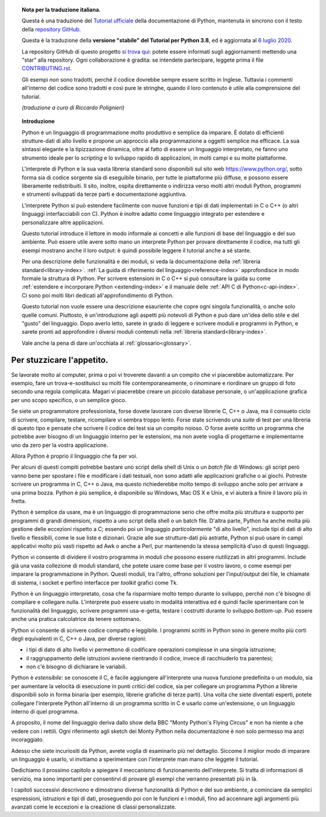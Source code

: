 
.. topic:: Nota per la traduzione italiana.

    Questa è una traduzione del `Tutorial ufficiale <https://docs.python.org/3.8/tutorial/index.html>`_ della documentazione di Python, mantenuta in sincrono con il testo della `repository GitHub <https://github.com/python/cpython/tree/3.8/Doc/tutorial>`_.

    Questa è la traduzione della **versione "stabile" del Tutorial per Python 3.8**, ed è aggiornata al `6 luglio 2020 <https://github.com/python/cpython/commit/6790f9badda47c7aa0fe4b0b5f090d6ca0c477d5>`_.

    La repository GitHub di questo progetto `si trova qui <https://github.com/ricpol/pytutorial-it>`_: potete essere informati sugli aggiornamenti mettendo una "star" alla repository. Ogni collaborazione è gradita: se intendete partecipare, leggete prima il file `CONTRIBUTING.rst <https://github.com/ricpol/pytutorial-it/blob/master/CONTRIBUTING.rst>`_. 
    
    Gli esempi *non* sono tradotti, perché il codice dovrebbe sempre essere scritto in Inglese. Tuttavia i commenti all'interno del codice sono tradotti e così pure le stringhe, quando il loro contenuto è utile alla comprensione del tutorial.
    
    *(traduzione a cura di Riccardo Polignieri)*

.. il testo del topic che segue stava in index.rst, precedendo la toc. 
.. al builder html non da fastidio, ma il builder latex non riesce a concepirlo

.. topic:: Introduzione

    Python è un linguaggio di programmazione molto produttivo e semplice da imparare. È dotato di efficienti strutture-dati di alto livello e propone un approccio alla programmazione a oggetti semplice ma efficace. La sua sintassi elegante e la tipizzazione dinamica, oltre al fatto di essere un linguaggio interpretato, ne fanno uno strumento ideale per lo *scripting* e lo sviluppo rapido di applicazioni, in molti campi e su molte piattaforme. 

    L'interprete di Python e la sua vasta libreria standard sono disponibili sul sito web https://www.python.org/, sotto forma sia di codice sorgente sia di eseguibile binario, per tutte le piattaforme più diffuse, e possono essere liberamente redistribuiti. Il sito, inoltre, ospita direttamente o indirizza verso molti altri moduli Python, programmi e strumenti sviluppati da terze parti e documentazione aggiuntiva. 

    L'interprete Python si può estendere facilmente con nuove funzioni e tipi di dati implementati in C o C++ (o altri linguaggi interfacciabili con C). Python è inoltre adatto come linguaggio integrato per estendere e personalizzare altre applicazioni. 

    Questo tutorial introduce il lettore in modo informale ai concetti e alle funzioni di base del linguaggio e del suo ambiente. Può essere utile avere sotto mano un interprete Python per provare direttamente il codice, ma tutti gli esempi mostrano anche il loro output: è quindi possibile leggere il tutorial anche a sé stante. 

    Per una descrizione delle funzionalità e dei moduli, si veda la documentazione della :ref:`libreria standard<library-index>`. :ref:`La guida di riferimento del linguaggio<reference-index>` approfondisce in modo formale la struttura di Python. Per scrivere estensioni in C o C++ si può consultare la guida su come :ref:`estendere e incorporare Python <extending-index>` e il manuale delle :ref:`API C di Python<c-api-index>`. Ci sono poi molti libri dedicati all'approfondimento di Python.

    Questo tutorial non vuole essere una descrizione esauriente che copre ogni singola funzionalità, o anche solo quelle comuni. Piuttosto, è un'introduzione agli aspetti più notevoli di Python e può dare un'idea dello stile e del "gusto" del linguaggio. Dopo averlo letto, sarete in grado di leggere e scrivere moduli e programmi in Python, e sarete pronti ad approfondire i diversi moduli contenuti nella :ref:`libreria standard<library-index>`.

    Vale anche la pena di dare un'occhiata al :ref:`glossario<glossary>`.

.. _tut-intro:

**************************
Per stuzzicare l'appetito.
**************************

Se lavorate molto al computer, prima o poi vi troverete davanti a un compito che vi piacerebbe automatizzare. Per esempio, fare un trova-e-sostituisci su molti file contemporaneamente, o rinominare e riordinare un gruppo di foto secondo una regola complicata. Magari vi piacerebbe creare un piccolo database personale, o un'applicazione grafica per uno scopo specifico, o un semplice gioco. 

Se siete un programmatore professionista, forse dovete lavorare con diverse librerie C, C++ o Java, ma il consueto ciclo di scrivere, compilare, testare, ricompilare vi sembra troppo lento. Forse state scrivendo una *suite* di test per una libreria di questo tipo e pensate che scrivere il codice dei test sia un compito noioso. O forse avete scritto un programma che potrebbe aver bisogno di un linguaggio interno per le estensioni, ma non avete voglia di progettarne e implementarne uno da zero per la vostra applicazione. 

Allora Python è proprio il linguaggio che fa per voi.

Per alcuni di questi compiti potrebbe bastare uno script della shell di Unix o un *batch file* di Windows: gli script però vanno bene per spostare i file e modificare i dati testuali, non sono adatti alle applicazioni grafiche o ai giochi. Potreste scrivere un programma in C, C++ o Java, ma questo richiederebbe molto tempo di sviluppo anche solo per arrivare a una prima bozza. Python è più semplice, è disponibile su Windows, Mac OS X e Unix, e vi aiuterà a finire il lavoro più in fretta.  

Python è semplice da usare, ma è un linguaggio di programmazione serio che offre molta più struttura e supporto per programmi di grandi dimensioni, rispetto a uno script della shell o un batch file. D'altra parte, Python ha anche molta più gestione delle eccezioni rispetto a C; essendo poi un linguaggio *particolarmente* "di alto livello", include tipi di dati di alto livello e flessibili, come le sue liste e dizionari. Grazie alle sue strutture-dati più astratte, Python si può usare in campi applicativi molto più vasti rispetto ad Awk o anche a Perl, pur mantenendo la stessa semplicità d'uso di questi linguaggi. 

Python vi consente di dividere il vostro programma in moduli che possono essere riutilizzati in altri programmi. Include già una vasta collezione di moduli standard, che potete usare come base per il vostro lavoro, o come esempi per imparare la programmazione in Python. Questi moduli, tra l'altro, offrono soluzioni per l'input/output dei file, le chiamate di sistema, i socket e perfino interfacce per *toolkit* grafici come Tk. 

Python è un linguaggio interpretato, cosa che fa risparmiare molto tempo durante lo sviluppo, perché non c'è bisogno di compilare e collegare nulla. L'interprete può essere usato in modalità interattiva ed è quindi facile sperimentare con le funzionalità del linguaggio, scrivere programmi usa-e-getta, testare i costrutti durante lo sviluppo *bottom-up*. Può essere anche una pratica calcolatrice da tenere sottomano. 

Python vi consente di scrivere codice compatto e leggibile. I programmi scritti in Python sono in genere molto più corti degli equivalenti in C, C++ o Java, per diverse ragioni:

* i tipi di dato di alto livello vi permettono di codificare operazioni complesse in una singola istruzione;

* il raggruppamento delle istruzioni avviene rientrando il codice, invece di racchiuderlo tra parentesi;

* non c'è bisogno di dichiarare le variabili. 

Python è *estensibile*: se conoscete il C, è facile aggiungere all'interprete una nuova funzione predefinita o un modulo, sia per aumentare la velocità di esecuzione in punti critici del codice, sia per collegare un programma Python a librerie disponibili solo in forma binaria (per esempio, librerie grafiche di terze parti). Una volta che siete diventati esperti, potete collegare l'interprete Python all'interno di un programma scritto in C e usarlo come un'estensione, o un linguaggio interno di quel programma. 

A proposito, il nome del linguaggio deriva dallo show della BBC "Monty Python's Flying Circus" e non ha niente a che vedere con i rettili. Ogni riferimento agli sketch dei Monty Python nella documentazione è non solo permesso ma anzi incoraggiato. 

Adesso che siete incuriositi da Python, avrete voglia di esaminarlo più nel dettaglio. Siccome il miglior modo di imparare un linguaggio è usarlo, vi invitiamo a sperimentare con l'interprete man mano che leggete il tutorial. 

Dedichiamo il prossimo capitolo a spiegare il meccanismo di funzionamento dell'interprete. Si tratta di informazioni di servizio, ma sono importanti per consentirvi di provare gli esempi che verranno presentati più in là. 

I capitoli successivi descrivono e dimostrano diverse funzionalità di Python e del suo ambiente, a cominciare da semplici espressioni, istruzioni e tipi di dati, proseguendo poi con le funzioni e i moduli, fino ad accennare agli argomenti più avanzati come le eccezioni e la creazione di classi personalizzate. 
